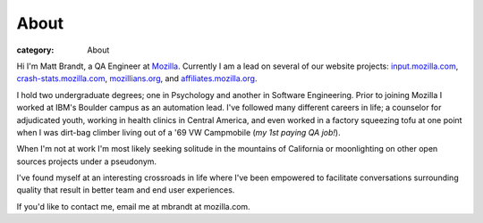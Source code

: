 About
#####
:category: About

Hi I'm Matt Brandt, a QA Engineer at `Mozilla`_. Currently I am
a lead on several of our website projects: `input.mozilla.com`_,
`crash-stats.mozilla.com`_, `mozillians.org`_, and 
`affiliates.mozilla.org`_.

.. image:: /static/images/me.jpg
   :width: 450
   :align: center
   :target: /static/images/me.jpg
   :alt: me

I hold two undergraduate degrees; one in Psychology and another in
Software Engineering. Prior to joining Mozilla I worked at IBM's
Boulder campus as an automation lead. I've followed many different
careers in life; a counselor for adjudicated youth, working in health
clinics in Central America, and even worked in a factory squeezing tofu
at one point when I was dirt-bag climber living out of a '69 VW
Campmobile (*my 1st paying QA job!*).

When I'm not at work I'm most likely seeking solitude in the mountains of 
California or moonlighting on other open sources projects under a pseudonym.

I've found myself at an interesting crossroads in life where I've been
empowered to facilitate conversations surrounding quality that result in
better team and end user experiences.

If you'd like to contact me, email me at mbrandt at mozilla.com.


.. _Mozilla: http://mozilla.com
.. _input.mozilla.com: http://input.mozilla.com
.. _crash-stats.mozilla.com: http://crash-stats.mozilla.com
.. _mozillians.org: http://mozillians.org
.. _affiliates.mozilla.org: http://affiliates.mozilla.org
